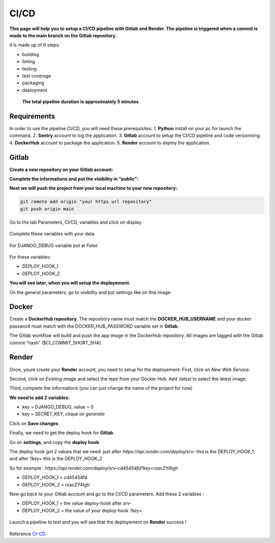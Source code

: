 .. _CI-CD:

======
CI/CD
======

**This page will help you to setup a CI/CD pipeline with Gitlab and Render.
The pipeline is triggered when a commit is made to the main branch on the Gitlab repository.**

it is made up of 6 steps:

* building
* linting
* testing
* test coverage
* packaging
* deployment

.. figure:: img/pipeline.png

    **The total pipeline duration is approximately 5 minutes**



Requirements
============

In order to use the pipeline CI/CD, you will need these prerequisites:
1. **Python** install on your pc for launch the command.
2. **Sentry** account to log the application.
3. **Gitlab** account to setup the CI/CD pipeline and code versionning.
4. **DockerHub** account to package the application.
5. **Render** account to deploy the application.


Gitlab
======

**Create a new repository on your Gitlab account:**

.. image:: img/gitlab-repo.png
    :align: center

**Complete the informations and put the visibility in "public":**

.. image:: img/settings-repo.png

**Next we will push the project from your local machine to your new repository:**

.. code::

    git remote add origin "your https url repository"
    git push origin main

.. figure:: img/variables.png
    :align: center

    Go to the tab Parameters, CI/CD, variables and click on display


.. figure:: img/all-variables.png
    :align: center
    
    Complete these variables with your data


.. figure:: img/django-debug.png
    :align: center
    
    For DJANGO_DEBUG variable put at `False`


For these variables:

+ DEPLOY_HOOK_1
+ DEPLOY_HOOK_2

**You will see later, when you will setup the deployement.**

On the general parameters, go to visibility and put settings like on this image:

.. image:: img/visibility.png


Docker
======

Create a **DockerHub repository**.
The repository name must match the **DOCKER_HUB_USERNAME** and your docker password 
must match with the DOCKER_HUB_PASSWORD variable set in **Gitlab**.

The Gitlab workflow will build and push the app image in the DockerHub repository.
All images are tagged with the Gitlab commit “hash” ($CI_COMMIT_SHORT_SHA).

Render
======

Once, youre create your **Render** account, you need to setup for the deployement:
First, click on `New Web Service`:

.. image:: img/render-dashboard.png

Second, click on `Existing image` and select the repo from your Docker Hub.
Add `:latest` to select the latest image:

.. image:: img/image-select.png

Third, complete the informations (you can just change the name of the project for now)

**We need to add 2 variables:**

+ key = DJANGO_DEBUG, value = 0
+ key = SECRET_KEY, clique on `generate`

.. image:: img/render-variables.png

Click on **Save changes**

Finally, we need to get the deploy hook for **Gitlab**.

Go on **settings**, and copy the **deploy hook**:

.. image:: img/deploy-hook.png

The deploy hook got 2 values that we need: just after `https://api.render.com/deploy/srv-`
this is the DEPLOY_HOOK_1, and after `?key=` this is the DEPLOY_HOOK_2

So for example :
`https://api.render.com/deploy/srv-cd45454fd?key=rzacZY4tgh`

+ DEPLOY_HOOK_1 = cd45454fd
+ DEPLOY_HOOK_2 = rzacZY4tgh

Now go back to your Gitlab account and go to the CI/CD parameters.
Add these 2 variables :

+ DEPLOY_HOOK_1 = the value deploy-hook after `srv-`
+ DEPLOY_HOOK_2 =  the value of your deploy-hook `?key=`


.. figure:: img/deploy-success.png
    :align: center

    Launch a pipeline to test and you will see that the deployement on **Render** success !


Reference `CI-CD`_.